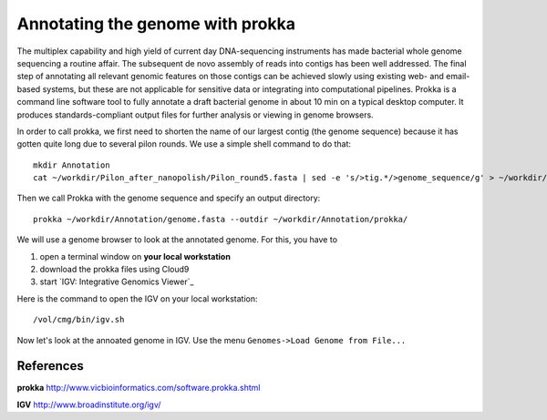 Annotating the genome with prokka
=================================

The multiplex capability and high yield of current day DNA-sequencing instruments has made bacterial whole genome sequencing a routine affair. The subsequent de novo assembly of reads into contigs has been well addressed. The final step of annotating all relevant genomic features on those contigs can be achieved slowly using existing web- and email-based systems, but these are not applicable for sensitive data or integrating into computational pipelines. Prokka is a command line software tool to fully annotate a draft bacterial genome in about 10 min on a typical desktop computer. It produces standards-compliant output files for further analysis or viewing in genome browsers.

In order to call prokka, we first need to shorten the name of our largest contig (the genome sequence) because it has gotten quite long due to several pilon rounds. We use a simple shell command to do that::

  mkdir Annotation
  cat ~/workdir/Pilon_after_nanopolish/Pilon_round5.fasta | sed -e 's/>tig.*/>genome_sequence/g' > ~/workdir/Annotation/genome.fasta

Then we call Prokka with the genome sequence and specify an output directory::

  prokka ~/workdir/Annotation/genome.fasta --outdir ~/workdir/Annotation/prokka/

We will use a genome browser to look at the annotated genome. For this, you have to

1. open a terminal window on **your local workstation**
2. download the prokka files using Cloud9
3. start `IGV: Integrative Genomics Viewer`_

Here is the command to open the IGV on your local workstation::

  /vol/cmg/bin/igv.sh
  
Now let's look at the annoated genome in IGV. Use the menu ``Genomes->Load Genome from File...``




References
^^^^^^^^^^

**prokka** http://www.vicbioinformatics.com/software.prokka.shtml

**IGV** http://www.broadinstitute.org/igv/
